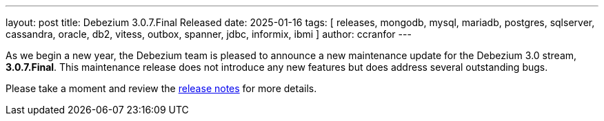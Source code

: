 ---
layout: post
title:  Debezium 3.0.7.Final Released
date:   2025-01-16
tags: [ releases, mongodb, mysql, mariadb, postgres, sqlserver, cassandra, oracle, db2, vitess, outbox, spanner, jdbc, informix, ibmi ]
author: ccranfor
---

As we begin a new year, the Debezium team is pleased to announce a new maintenance update for the Debezium 3.0 stream, **3.0.7.Final**.
This maintenance release does not introduce any new features but does address several outstanding bugs.

Please take a moment and review the link:/releases/3.0/release-notes#release-3.0.7-final[release notes] for more details.